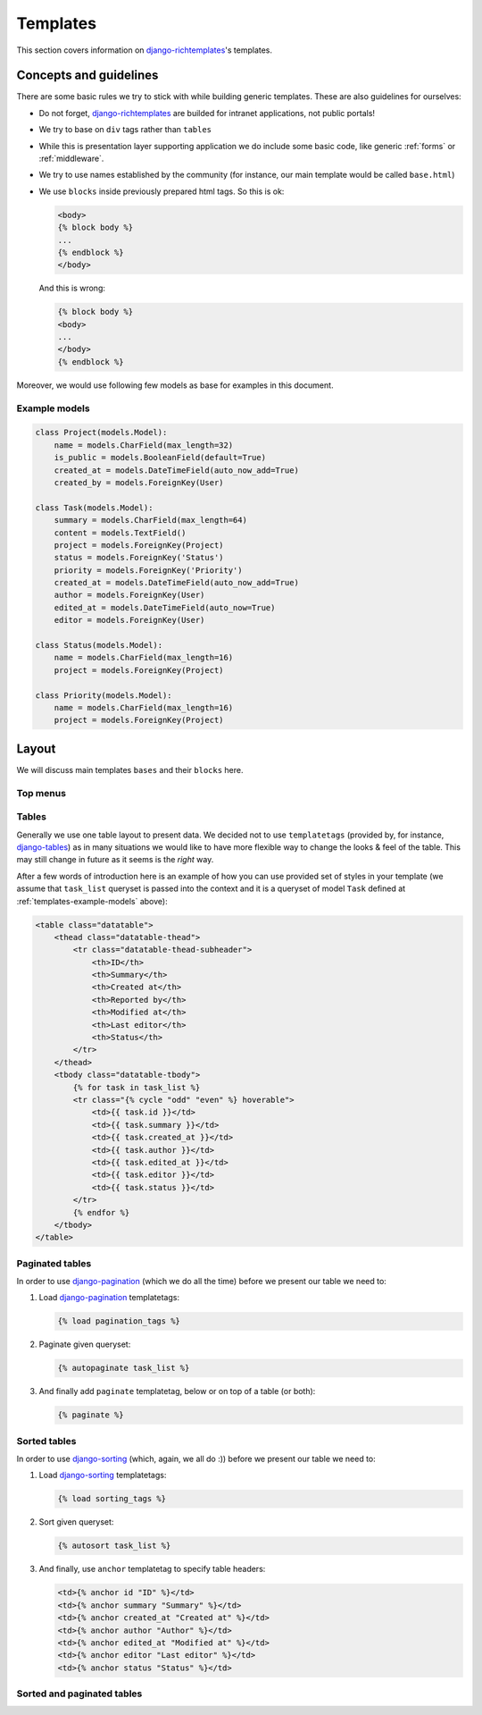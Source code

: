 .. _templates:

Templates
=========

This section covers information on `django-richtemplates`_'s templates.

Concepts and guidelines
-----------------------

There are some basic rules we try to stick with while building generic
templates. These are also guidelines for ourselves:

* Do not forget, `django-richtemplates`_ are builded for intranet
  applications, not public portals!
* We try to base on ``div`` tags rather than ``tables``
* While this is presentation layer supporting application we do include
  some basic code, like generic :ref:`forms` or :ref:`middleware`.
* We try to use names established by the community (for instance, our
  main template would be called ``base.html``)
* We use ``blocks`` inside previously prepared html tags.
  So this is ok:

  .. code-block:: django
  
     <body>
     {% block body %}
     ...
     {% endblock %}
     </body>

  And this is wrong:

  .. code-block:: django
  
     {% block body %}
     <body>
     ...
     </body>
     {% endblock %}

Moreover, we would use following few models as base for examples in this
document.

.. _templates-example-models:

Example models
~~~~~~~~~~~~~~

.. code-block:: python

   class Project(models.Model):
       name = models.CharField(max_length=32)
       is_public = models.BooleanField(default=True)
       created_at = models.DateTimeField(auto_now_add=True)
       created_by = models.ForeignKey(User)
   
   class Task(models.Model):
       summary = models.CharField(max_length=64)
       content = models.TextField()
       project = models.ForeignKey(Project)
       status = models.ForeignKey('Status')
       priority = models.ForeignKey('Priority')
       created_at = models.DateTimeField(auto_now_add=True)
       author = models.ForeignKey(User)
       edited_at = models.DateTimeField(auto_now=True)
       editor = models.ForeignKey(User)
   
   class Status(models.Model):
       name = models.CharField(max_length=16)
       project = models.ForeignKey(Project)
   
   class Priority(models.Model):
       name = models.CharField(max_length=16)
       project = models.ForeignKey(Project)

Layout
------

We will discuss main templates ``bases`` and their ``blocks`` here.

Top menus
~~~~~~~~~

Tables
~~~~~~

Generally we use one table layout to present data. We
decided not to use ``templatetags`` (provided by, for instance, django-tables_)
as in many situations we would like to have more flexible way to change
the looks & feel of the table. This may still change in future
as it seems is the *right* way.

After a few words of introduction here is an example of how you can use
provided set of styles in your template (we assume that ``task_list``
queryset is passed into the context and it is a queryset
of model ``Task`` defined at :ref:`templates-example-models` above):

.. code-block:: django 

   <table class="datatable">
       <thead class="datatable-thead">
           <tr class="datatable-thead-subheader">
               <th>ID</th>
               <th>Summary</th>
               <th>Created at</th>
               <th>Reported by</th>
               <th>Modified at</th>
               <th>Last editor</th>
               <th>Status</th>
           </tr>
       </thead>
       <tbody class="datatable-tbody">
           {% for task in task_list %}
           <tr class="{% cycle "odd" "even" %} hoverable">
               <td>{{ task.id }}</td>
               <td>{{ task.summary }}</td>
               <td>{{ task.created_at }}</td>
               <td>{{ task.author }}</td>
               <td>{{ task.edited_at }}</td>
               <td>{{ task.editor }}</td>
               <td>{{ task.status }}</td>
           </tr>
           {% endfor %}
       </tbody>
   </table>

Paginated tables
~~~~~~~~~~~~~~~~

In order to use django-pagination_ (which we do all the time) before we present
our table we need to:

1. Load django-pagination_ templatetags:

   .. code-block:: django

      {% load pagination_tags %}

2. Paginate given queryset:

   .. code-block:: django

      {% autopaginate task_list %}

3. And finally add ``paginate`` templatetag, below or on top of a table
   (or both):

   .. code-block:: django

      {% paginate %}

Sorted tables
~~~~~~~~~~~~~

In order to use django-sorting_ (which, again, we all do :)) before we present
our table we need to:

1. Load django-sorting_ templatetags:

   .. code-block:: django

      {% load sorting_tags %}

2. Sort given queryset:

   .. code-block:: django

      {% autosort task_list %}

3. And finally, use ``anchor`` templatetag to specify table headers:

   .. code-block:: django

      <td>{% anchor id "ID" %}</td>
      <td>{% anchor summary "Summary" %}</td>
      <td>{% anchor created_at "Created at" %}</td>
      <td>{% anchor author "Author" %}</td>
      <td>{% anchor edited_at "Modified at" %}</td>
      <td>{% anchor editor "Last editor" %}</td>
      <td>{% anchor status "Status" %}</td>

Sorted and paginated tables
~~~~~~~~~~~~~~~~~~~~~~~~~~~


.. _django: http://www.djangoproject.com
.. _django-richtemplates: http://bitbucket.org/lukaszb/django-richtemplates/
.. _django-pagination: http://code.google.com/p/django-pagination/
.. _django-sorting: http://github.com/directeur/django-sorting
.. _django-tables: http://bazaar.launchpad.net/~miracle2k/django-tables/trunk
